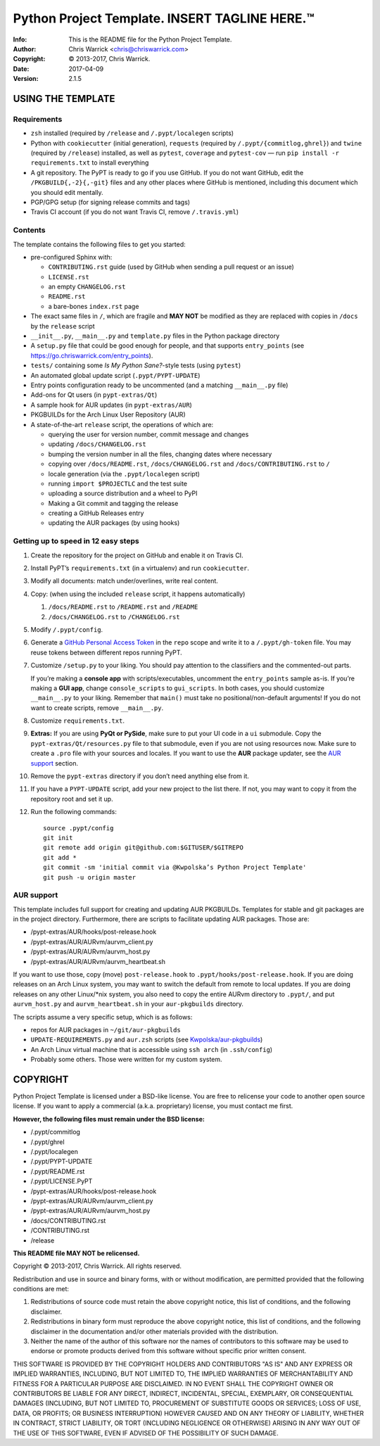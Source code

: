 ===============================================
Python Project Template.  INSERT TAGLINE HERE.™
===============================================
:Info: This is the README file for the Python Project Template.
:Author: Chris Warrick <chris@chriswarrick.com>
:Copyright: © 2013-2017, Chris Warrick.
:Date: 2017-04-09
:Version: 2.1.5

.. index: README
.. image:: https://travis-ci.org/Kwpolska/python-project-template.svg?branch=master

USING THE TEMPLATE
------------------

Requirements
============

* ``zsh`` installed (required by ``/release`` and ``/.pypt/localegen`` scripts)
* Python with ``cookiecutter`` (initial generation), ``requests`` (required by
  ``/.pypt/{commitlog,ghrel}``) and ``twine`` (required by ``/release``)
  installed, as well as ``pytest``, ``coverage`` and ``pytest-cov`` — run ``pip
  install -r requirements.txt`` to install everything
* A git repository. The PyPT is ready to go if you use GitHub. If you do not
  want GitHub, edit the ``/PKGBUILD{,-2}{,-git}`` files and any other places
  where GitHub is mentioned, including this document which you should edit
  mentally.
* PGP/GPG setup (for signing release commits and tags)
* Travis CI account (if you do not want Travis CI, remove ``/.travis.yml``)

Contents
========

The template contains the following files to get you started:

* pre-configured Sphinx with:

  * ``CONTRIBUTING.rst`` guide (used by GitHub when sending a pull request or an issue)
  * ``LICENSE.rst``
  * an empty ``CHANGELOG.rst``
  * ``README.rst``
  * a bare-bones ``index.rst`` page

* The exact same files in ``/``, which are fragile and **MAY NOT** be modified
  as they are replaced with copies in ``/docs`` by the ``release`` script
* ``__init__.py``, ``__main__.py`` and ``template.py`` files in the Python package directory
* A ``setup.py`` file that could be good enough for people, and that supports
  ``entry_points`` (see https://go.chriswarrick.com/entry_points).
* ``tests/`` containing some *Is My Python Sane?*-style tests (using ``pytest``)
* An automated global update script (``.pypt/PYPT-UPDATE``)
* Entry points configuration ready to be uncommented (and a matching
  ``__main__.py`` file)
* Add-ons for Qt users (in ``pypt-extras/Qt``)
* A sample hook for AUR updates (in ``pypt-extras/AUR``)
* PKGBUILDs for the Arch Linux User Repository (AUR)
* A state-of-the-art ``release`` script, the operations of which are:

  * querying the user for version number, commit message and changes
  * updating ``/docs/CHANGELOG.rst``
  * bumping the version number in all the files, changing dates where necessary
  * copying over ``/docs/README.rst``,  ``/docs/CHANGELOG.rst`` and ``/docs/CONTRIBUTING.rst`` to ``/``
  * locale generation (via the ``.pypt/localegen`` script)
  * running ``import $PROJECTLC`` and the test suite
  * uploading a source distribution and a wheel to PyPI
  * Making a Git commit and tagging the release
  * creating a GitHub Releases entry
  * updating the AUR packages (by using hooks)

Getting up to speed in 12 easy steps
====================================

1. Create the repository for the project on GitHub and enable it on Travis CI.
2. Install PyPT’s ``requirements.txt`` (in a virtualenv) and run ``cookiecutter``.
3. Modify all documents: match under/overlines, write real content.
4. Copy: (when using the included ``release`` script, it happens automatically)

   1. ``/docs/README.rst`` to ``/README.rst`` and ``/README``
   2. ``/docs/CHANGELOG.rst`` to ``/CHANGELOG.rst``

5. Modify ``/.pypt/config``.
6. Generate a `GitHub Personal Access Token <https://github.com/settings/tokens>`_
   in the ``repo`` scope and write it to a ``/.pypt/gh-token`` file. You may
   reuse tokens between different repos running PyPT.
7. Customize ``/setup.py`` to your liking.  You should pay attention to the
   classifiers and the commented-out parts.

   If you’re making a **console app** with scripts/executables, uncomment the
   ``entry_points`` sample as-is.  If you’re making a **GUI app**, change
   ``console_scripts`` to ``gui_scripts``. In both cases, you should customize
   ``__main__.py`` to your liking. Remember that ``main()`` must take no
   positional/non-default arguments! If you do not want to create scripts,
   remove ``__main__.py``.

8. Customize ``requirements.txt``.
9. **Extras:** If you are using **PyQt or PySide**, make sure to put your UI code in a
   ``ui`` submodule.  Copy the ``pypt-extras/Qt/resources.py`` file to that
   submodule, even if you are not using resources now. Make sure to create a
   ``.pro`` file with your sources and locales. If you want to use the **AUR**
   package updater, see the `AUR support`_ section.
10. Remove the ``pypt-extras`` directory if you don’t need anything else from it.
11. If you have a ``PYPT-UPDATE`` script, add your new project to the list
    there.  If not, you may want to copy it from the repository root and set it up.
12. Run the following commands::

        source .pypt/config
        git init
        git remote add origin git@github.com:$GITUSER/$GITREPO
        git add *
        git commit -sm 'initial commit via @Kwpolska’s Python Project Template'
        git push -u origin master

AUR support
===========

This template includes full support for creating and updating AUR PKGBUILDs.
Templates for stable and git packages are in the project directory.
Furthermore, there are scripts to facilitate updating AUR packages. Those are:

* /pypt-extras/AUR/hooks/post-release.hook
* /pypt-extras/AUR/AURvm/aurvm_client.py
* /pypt-extras/AUR/AURvm/aurvm_host.py
* /pypt-extras/AUR/AURvm/aurvm_heartbeat.sh

If you want to use those, copy (move) ``post-release.hook`` to
``.pypt/hooks/post-release.hook``. If you are doing releases on an Arch Linux
system, you may want to switch the default from remote to local updates.  If
you are doing releases on any other Linux/\*nix system, you also need to copy
the entire AURvm directory to ``.pypt/``, and put ``aurvm_host.py`` and
``aurvm_heartbeat.sh`` in your ``aur-pkgbuilds`` directory.

The scripts assume a very specific setup, which is as follows:

* repos for AUR packages in ``~/git/aur-pkgbuilds``
* ``UPDATE-REQUIREMENTS.py`` and ``aur.zsh`` scripts (see `Kwpolska/aur-pkgbuilds <https://github.com/Kwpolska/aur-pkgbuilds>`_)
* An Arch Linux virtual machine that is accessible using ``ssh arch`` (in ``.ssh/config``)
* Probably some others. Those were written for my custom system.

COPYRIGHT
---------

Python Project Template is licensed under a BSD-like license.  You are free to
relicense your code to another open source license.  If you want to apply a
commercial (a.k.a. proprietary) license, you must contact me first.

**However, the following files must remain under the BSD license:**

* /.pypt/commitlog
* /.pypt/ghrel
* /.pypt/localegen
* /.pypt/PYPT-UPDATE
* /.pypt/README.rst
* /.pypt/LICENSE.PyPT
* /pypt-extras/AUR/hooks/post-release.hook
* /pypt-extras/AUR/AURvm/aurvm_client.py
* /pypt-extras/AUR/AURvm/aurvm_host.py
* /docs/CONTRIBUTING.rst
* /CONTRIBUTING.rst
* /release

**This README file MAY NOT be relicensed.**

Copyright © 2013-2017, Chris Warrick.
All rights reserved.

Redistribution and use in source and binary forms, with or without
modification, are permitted provided that the following conditions are
met:

1. Redistributions of source code must retain the above copyright
   notice, this list of conditions, and the following disclaimer.

2. Redistributions in binary form must reproduce the above copyright
   notice, this list of conditions, and the following disclaimer in the
   documentation and/or other materials provided with the distribution.

3. Neither the name of the author of this software nor the names of
   contributors to this software may be used to endorse or promote
   products derived from this software without specific prior written
   consent.

THIS SOFTWARE IS PROVIDED BY THE COPYRIGHT HOLDERS AND CONTRIBUTORS
"AS IS" AND ANY EXPRESS OR IMPLIED WARRANTIES, INCLUDING, BUT NOT
LIMITED TO, THE IMPLIED WARRANTIES OF MERCHANTABILITY AND FITNESS FOR
A PARTICULAR PURPOSE ARE DISCLAIMED.  IN NO EVENT SHALL THE COPYRIGHT
OWNER OR CONTRIBUTORS BE LIABLE FOR ANY DIRECT, INDIRECT, INCIDENTAL,
SPECIAL, EXEMPLARY, OR CONSEQUENTIAL DAMAGES (INCLUDING, BUT NOT
LIMITED TO, PROCUREMENT OF SUBSTITUTE GOODS OR SERVICES; LOSS OF USE,
DATA, OR PROFITS; OR BUSINESS INTERRUPTION) HOWEVER CAUSED AND ON ANY
THEORY OF LIABILITY, WHETHER IN CONTRACT, STRICT LIABILITY, OR TORT
(INCLUDING NEGLIGENCE OR OTHERWISE) ARISING IN ANY WAY OUT OF THE USE
OF THIS SOFTWARE, EVEN IF ADVISED OF THE POSSIBILITY OF SUCH DAMAGE.
